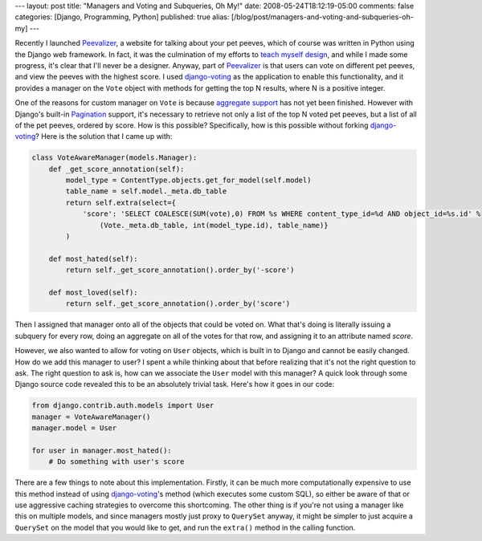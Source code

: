 ---
layout: post
title: "Managers and Voting and Subqueries, Oh My!"
date: 2008-05-24T18:12:19-05:00
comments: false
categories: [Django, Programming, Python]
published: true
alias: [/blog/post/managers-and-voting-and-subqueries-oh-my]
---

Recently I launched Peevalizer_, a website for talking about your pet peeves, which of course was written in Python using the Django web framework.  In fact, it was the culmination of my efforts to `teach myself design`_, and while I made some progress, it's clear that I'll never be a designer.  Anyway, part of Peevalizer_ is that users can vote on different pet peeves, and view the peeves with the highest score.  I used `django-voting`_ as the application to enable this functionality, and it provides a manager on the ``Vote`` object with methods for getting the top N results, where N is a positive integer.  

One of the reasons for custom manager on ``Vote`` is because `aggregate support`_ has not yet been finished.  However with Django's built-in Pagination_ support, it's necessary to retrieve not only a list of the top N voted pet peeves, but a list of all of the pet peeves, ordered by score.  How is this possible?  Specifically, how is this possible without forking `django-voting`_?  Here is the solution that I came up with:

.. code-block:: python

    class VoteAwareManager(models.Manager):
        def _get_score_annotation(self):
            model_type = ContentType.objects.get_for_model(self.model)
            table_name = self.model._meta.db_table
            return self.extra(select={
                'score': 'SELECT COALESCE(SUM(vote),0) FROM %s WHERE content_type_id=%d AND object_id=%s.id' % 
                    (Vote._meta.db_table, int(model_type.id), table_name)}
            )

        def most_hated(self):
            return self._get_score_annotation().order_by('-score')
    
        def most_loved(self):
            return self._get_score_annotation().order_by('score')

Then I assigned that manager onto all of the objects that could be voted on.  What that's doing is literally issuing a subquery for every row, doing an aggregate on all of the votes for that row, and assigning it to an attribute named *score*.

However, we also wanted to allow for voting on ``User`` objects, which is built in to Django and cannot be easily changed.  How do we add this manager to user?  I spent a while thinking about that before realizing that it's not the right question to ask.  The right question to ask is, how can we associate the ``User`` model with this manager?  A quick look through some Django source code revealed this to be an absolutely trivial task.  Here's how it goes in our code:

.. code-block:: python

    from django.contrib.auth.models import User
    manager = VoteAwareManager()
    manager.model = User

    for user in manager.most_hated():
        # Do something with user's score

There are a few things to note about this implementation.  Firstly, it can be much more computationally expensive to use this method instead of using `django-voting`_'s method (which executes some custom SQL), so either be aware of that or use aggressive caching strategies to overcome this shortcoming.  The other thing is if you're not using a manager like this on multiple models, and since managers mostly just proxy to ``QuerySet`` anyway, it might be simpler to just acquire a ``QuerySet`` on the model that you would like to get, and run the ``extra()`` method in the calling function.

.. _Peevalizer: http://peevalizer.com/
.. _`teach myself design`: http://www.eflorenzano.com/blog/post/learning-design/
.. _`django-voting`: http://code.google.com/p/django-voting/
.. _`aggregate support`: http://code.google.com/p/django-aggregation/
.. _Pagination: http://www.djangoproject.com/documentation/pagination/